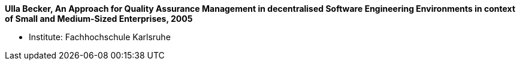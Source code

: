 *Ulla Becker, An Approach for Quality Assurance Management in decentralised Software Engineering Environments in context of Small and Medium-Sized Enterprises, 2005*

* Institute: Fachhochschule Karlsruhe
ifdef::local[]
* Local links:
    link:/library/masterthesis/becker-ulla-2005.pdf[PDF]
endif::[]

